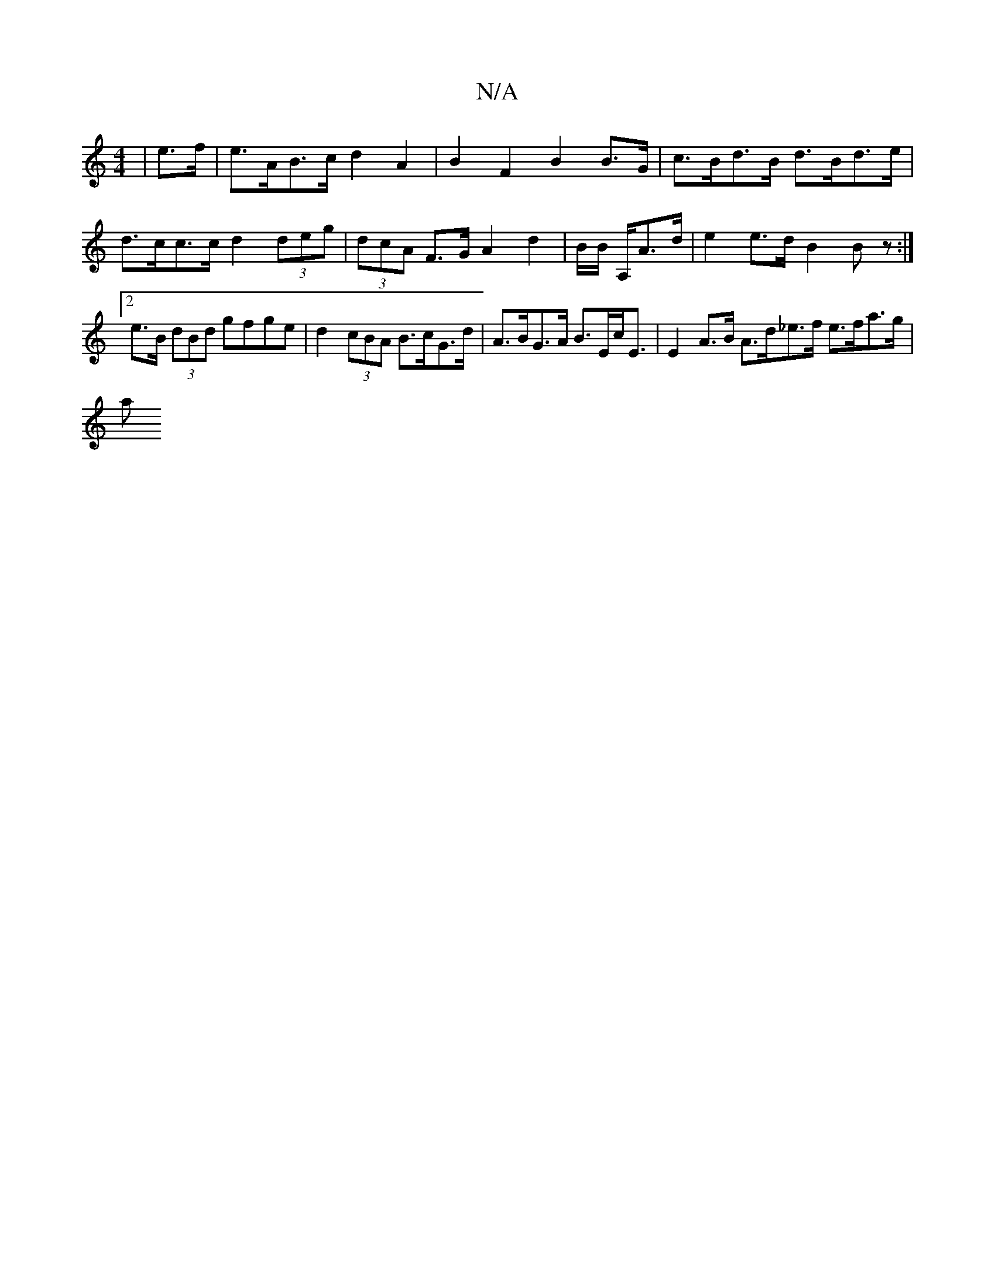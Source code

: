 X:1
T:N/A
M:4/4
R:N/A
K:Cmajor
 | e>f | e>AB>c d2 A2 | B2 F2 B2 B>G |c>Bd>B d>Bd>e | d>cc>c d2 (3deg | (3dcA F>G A2 d2 | /2B/2B/2 A,/2A>d | e2 e>d B2 Bz:|2 e>B (3dBd gfge | d2 (3cBA B>cG>d | A>BG>A B>Ec<E | E2 A>B A>d_e>f e>fa>g|
a